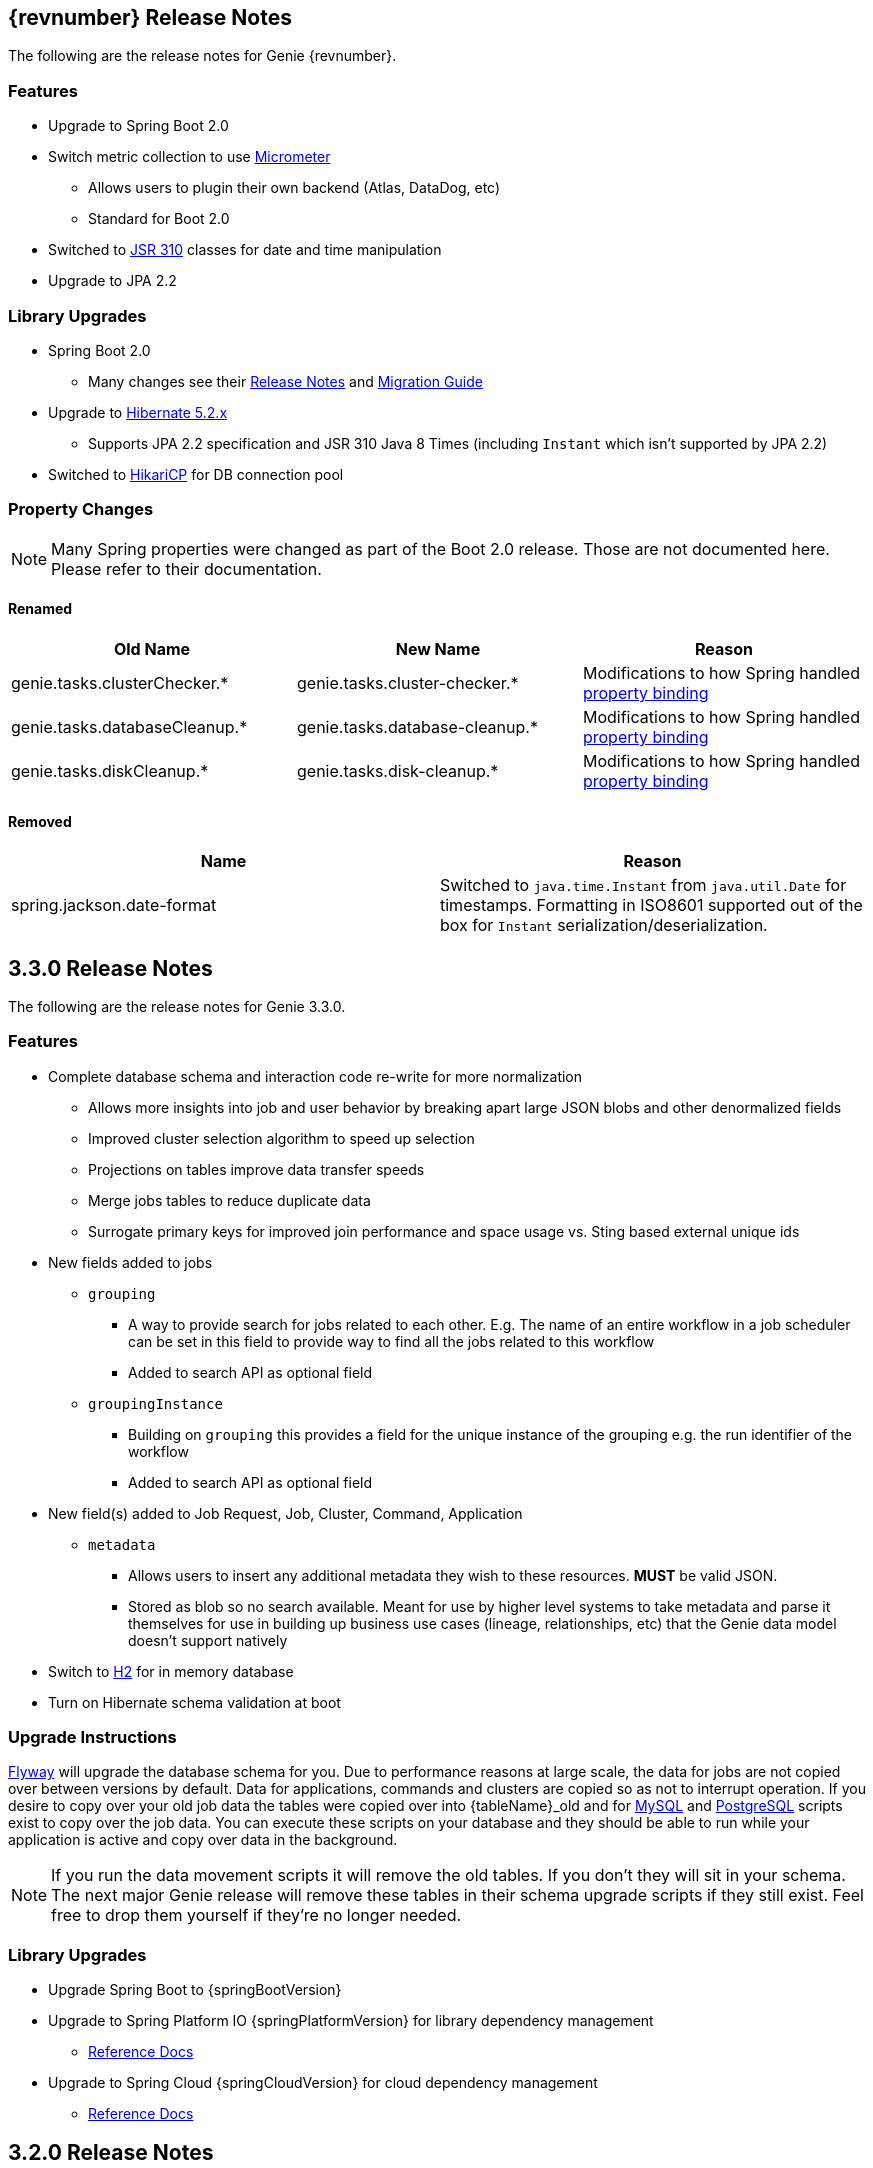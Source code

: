 == {revnumber} Release Notes

The following are the release notes for Genie {revnumber}.

=== Features

* Upgrade to Spring Boot 2.0
* Switch metric collection to use http://micrometer.io/[Micrometer]
** Allows users to plugin their own backend (Atlas, DataDog, etc)
** Standard for Boot 2.0
* Switched to https://jcp.org/en/jsr/detail?id=310[JSR 310] classes for date and time manipulation
* Upgrade to JPA 2.2

=== Library Upgrades

* Spring Boot 2.0
** Many changes see their
https://github.com/spring-projects/spring-boot/wiki/Spring-Boot-2.0-Release-Notes[Release Notes] and
https://github.com/spring-projects/spring-boot/wiki/Spring-Boot-2.0-Migration-Guide[Migration Guide]
* Upgrade to http://hibernate.org/orm/releases/5.2/[Hibernate 5.2.x]
** Supports JPA 2.2 specification and JSR 310 Java 8 Times (including `Instant` which isn't supported by JPA 2.2)
* Switched to https://brettwooldridge.github.io/HikariCP/[HikariCP] for DB connection pool

=== Property Changes

NOTE: Many Spring properties were changed as part of the Boot 2.0 release. Those are not documented here. Please
refer to their documentation.

==== Renamed

|===
|Old Name |New Name |Reason

|genie.tasks.clusterChecker.*
|genie.tasks.cluster-checker.*
|Modifications to how Spring handled
https://github.com/spring-projects/spring-boot/wiki/Spring-Boot-2.0-Migration-Guide#relaxed-binding[property binding]

|genie.tasks.databaseCleanup.*
|genie.tasks.database-cleanup.*
|Modifications to how Spring handled
https://github.com/spring-projects/spring-boot/wiki/Spring-Boot-2.0-Migration-Guide#relaxed-binding[property binding]

|genie.tasks.diskCleanup.*
|genie.tasks.disk-cleanup.*
|Modifications to how Spring handled
https://github.com/spring-projects/spring-boot/wiki/Spring-Boot-2.0-Migration-Guide#relaxed-binding[property binding]

|===

==== Removed

|===
|Name |Reason

|spring.jackson.date-format
|Switched to `java.time.Instant` from `java.util.Date` for timestamps. Formatting in ISO8601 supported out of the box
for `Instant` serialization/deserialization.

|===

== 3.3.0 Release Notes

The following are the release notes for Genie 3.3.0.

=== Features

* Complete database schema and interaction code re-write for more normalization
** Allows more insights into job and user behavior by breaking apart large JSON blobs and other denormalized fields
** Improved cluster selection algorithm to speed up selection
** Projections on tables improve data transfer speeds
** Merge jobs tables to reduce duplicate data
** Surrogate primary keys for improved join performance and space usage vs. Sting based external unique ids
* New fields added to jobs
** `grouping`
*** A way to provide search for jobs related to each other. E.g. The name of an entire workflow in a job scheduler can
be set in this field to provide way to find all the jobs related to this workflow
*** Added to search API as optional field
** `groupingInstance`
*** Building on `grouping` this provides a field for the unique instance of the grouping e.g. the run identifier of the
workflow
*** Added to search API as optional field
* New field(s) added to Job Request, Job, Cluster, Command, Application
** `metadata`
*** Allows users to insert any additional metadata they wish to these resources. *MUST* be valid JSON.
*** Stored as blob so no search available. Meant for use by higher level systems to take metadata and parse it
themselves for use in building up business use cases (lineage, relationships, etc) that the Genie data model doesn't
support natively
* Switch to http://h2database.com/html/main.html[H2] for in memory database
* Turn on Hibernate schema validation at boot

=== Upgrade Instructions

https://flywaydb.org/[Flyway] will upgrade the database schema for you. Due to performance reasons at large
scale, the data for jobs are not copied over between versions by default. Data for applications, commands and clusters
are copied so as not to interrupt operation. If you desire to copy over your old job data the tables were copied over
into {tableName}_old and for
https://raw.githubusercontent.com/Netflix/genie/v3.3.0/genie-ddl/src/main/sql/mysql/load-3.2.x-job-data-to-3.3.0.mysql.sql[MySQL]
and
https://raw.githubusercontent.com/Netflix/genie/v3.3.0/genie-ddl/src/main/sql/postgresql/load-3.2.x-job-data-to-3.3.0.postgresql.sql[PostgreSQL]
scripts exist to copy over the job data. You can execute these scripts on your database and they should be able to run
while your application is active and copy over data in the background.

NOTE: If you run the data movement scripts it will remove the old tables. If you don't they will sit in your schema.
The next major Genie release will remove these tables in their schema upgrade scripts if they still exist. Feel free to
drop them yourself if they're no longer needed.

=== Library Upgrades

* Upgrade Spring Boot to {springBootVersion}
* Upgrade to Spring Platform IO {springPlatformVersion} for library dependency management
** http://docs.spring.io/platform/docs/{springPlatformVersion}/reference/htmlsingle/[Reference Docs]
* Upgrade to Spring Cloud {springCloudVersion} for cloud dependency management
** http://cloud.spring.io/spring-cloud-static/{springCloudVersion}/[Reference Docs]

== 3.2.0 Release Notes

The following are the release notes for Genie 3.2.0.

=== Upgrade Instructions

If upgrading from existing 3.1.x installation run appropriate database upgrade script:

* https://raw.githubusercontent.com/Netflix/genie/v3.2.0/genie-ddl/src/main/sql/mysql/upgrade-3.1.x-to-3.2.0.mysql.sql[mysql]
* https://raw.githubusercontent.com/Netflix/genie/v3.2.0/genie-ddl/src/main/sql/postgresql/upgrade-3.1.x-to-3.2.0.postgresql.sql[postgresql]

This *must* be done before deploying the 3.2.0 binary or Flyway will break. Going forward this will no longer be
necessary and Genie binary will package upgrade scripts and Flyway will apply them automatically.

Once the script is run you can deploy the 3.2.0 binary. Once successfully deployed in your db schema you should see a
new table `schema_version`. Do not delete or modify this table it is used by Flyway to manage upgrades.

=== Features

* Database improvements
** Switch to https://flywaydb.org/[Flyway] for database upgrade management
* Abstract internal eventing behind common interface
* Bug fixes

=== Library Upgrades

* Upgrade Spring Boot to 1.5.7.RELEASE
* Upgrade to Spring Platform IO Brussels-SR5 for library dependency management
** http://docs.spring.io/platform/docs/Brussels-SR5/reference/htmlsingle/[Reference Docs]
* Upgrade to Spring Cloud Dalston.SR3 for cloud dependency management
** http://cloud.spring.io/spring-cloud-static/Dalston.SR3/[Reference Docs]

=== Property Changes

=== Database Upgrades

* Standardize database schemas for consistency
* Switch to https://flywaydb.org/[Flyway] for database upgrade management
* If using MySQL now require 5.6.3+ due to properties needed. See <<Installation>> for details

== 3.1.0 Release Notes

The following are the release notes for Genie 3.1.0.

=== Features

* Spring Session support made more flexible
** Now can support none (off), Redis, JDBC and HashMap as session data stores based on spring.session.store-type
property
* Actuator endpoints secured by default
** Follows new Spring default
** Turn off by setting `management.security.enabled` to `false`
* Optional cluster load balancer via Admin supplied script
* Add dependencies to the Cluster and Command entities
* Add configurations to the JobRequest entity

=== Library Upgrades

* Upgrade Spring Boot from 1.3.8.RELEASE to 1.5.4.RELEASE
** https://github.com/spring-projects/spring-boot/wiki/Spring-Boot-1.4-Release-Notes[1.4 Release Notes]
** https://github.com/spring-projects/spring-boot/wiki/Spring-Boot-1.5-Release-Notes[1.5 Release Notes]
* Upgrade to Spring Platform IO Brussels-SR3 for library dependency management
** http://docs.spring.io/platform/docs/Brussels-SR3/reference/htmlsingle/[Reference Docs]
* Upgrade to Spring Cloud Dalston.SR2 for cloud dependency management
** http://cloud.spring.io/spring-cloud-static/Dalston.SR2/[Reference Docs]
* Removal of Spring Cloud Cluster
** Spring Cloud Cluster was deprecated and the leadership election functionality previously leveraged by Genie was moved
to Spring Integration Zookeeper. That library is now used.
* Tomcat upgraded to 8.5 from 8.0

=== Property Changes

==== Added

|===
|Property |Description| Default Value

|genie.jobs.clusters.loadBalancers.script.destination
|The location on disk where the script source file should be stored after it is downloaded from
`genie.jobs.clusters.loadBalancers.script.source`. The file will be given the same name.
|file:///tmp/genie/loadbalancers/script/destination/

|genie.jobs.clusters.loadBalancers.script.enabled
|Whether the script based load balancer should be enabled for the system or not.
See also: `genie.jobs.clusters.loadBalancers.script.source`
See also: `genie.jobs.clusters.loadBalancers.script.destination`
|false

|genie.jobs.clusters.loadBalancers.script.order
|The order which the script load balancer should be evaluated. The lower this number the sooner it is evaluated. 0
would be the first thing evaluated if nothing else is set to 0 as well. Must be < 2147483647 (Integer.MAX_VALUE). If
no value set will be given Integer.MAX_VALUE - 1 (default).
|2147483646

|genie.jobs.clusters.loadBalancers.script.refreshRate
|How frequently to refresh the load balancer script (in milliseconds)
|300000

|genie.jobs.clusters.loadBalancers.script.source
|The location of the script the load balancer should load to evaluate which cluster to use for a job request
|file:///tmp/genie/loadBalancers/script/source/loadBalance.js

|genie.jobs.clusters.loadBalancers.script.timeout
|The amount of time (in milliseconds) that the system will attempt to run the cluster load balancer script before it
forces a timeout
|5000

|genie.tasks.databaseCleanup.batchSize
|The number of jobs to delete from the database at a time. Genie will loop until all jobs older than the retention
time are deleted.
|10000

|management.security.roles
|The roles a user needs to have in order to access the Actuator endpoints
|ADMIN

|security.oauth2.resource.filter-order
|The order the OAuth2 resource filter is places within the spring security chain
|3

|spring.data.redis.repositories.enabled
|Whether Spring data repositories should attempt to be created for Redis
|true

|spring.session.store-type
|The back end storage system for Spring to store HTTP session information. See
http://docs.spring.io/spring-boot/docs/{springBootVersion}/reference/htmlsingle/#boot-features-session[Spring Boot Session]
for more information. Currently on classpath only none, hash_map, redis and jdbc will work.
|hash_map

|===

==== Changed Default Value

|===
|Property |Old Default| New Default

|genie.tasks.clusterChecker.healthIndicatorsToIgnore
|memory,genie,discoveryComposite
|memory,genieMemory,discoveryComposite

|management.security.enabled
|false
|true

|===

==== Removed

==== Renamed

|===
|Old Name |New Name

|multipart.max-file-size
|spring.http.multipart.max-file-size

|multipart.max-request-size
|spring.http.multipart.max-file-size

|spring.cloud.cluster.leader.enabled
|genie.zookeeper.enabled

|spring.cloud.cluster.zookeeper.connect
|genie.zookeeper.connectionString

|spring.cloud.cluster.zookeeper.namespace
|genie.zookeeper.leader.path

|spring.datasource.min-idle
|spring.datasource.tomcat.min-idle

|spring.datasource.max-idle
|spring.datasource.tomcat.max-idle

|spring.datasource.max-active
|spring.datasource.tomcat.max-active

|spring.datasource.validation-query
|spring.datasource.tomcat.validation-query

|spring.datasource.test-on-borrow
|spring.datasource.tomcat.test-on-borrow

|spring.datasource.test-on-connect
|spring.datasource.tomcat.test-on-connect

|spring.datasource.test-on-return
|spring.datasource.tomcat.test-on-return

|spring.datasource.test-while-idle
|spring.datasource.tomcat.test-while-idle

|spring.datasource.min-evictable-idle-time-millis
|spring.datasource.tomcat.min-evictable-idle-time-millis

|spring.datasource.time-between-eviction-run-millis
|spring.datasource.tomcat.time-between-eviction-run-millis

|spring.jpa.hibernate.naming-strategy
|spring.jpa.hibernate.naming.strategy

|===

=== Database Upgrades

* Add cluster and command dependencies table
* Rename MySQL and PostgreSQL schema files
* Index 'name' column of Jobs table
* Switch Job and JobRequest tables 'description' column to text
* Switch Applications' table 'cluster_criterias' and 'command_criteria' columns to text
* Increase the size of 'tags' column for applications, clusters, commands, jobs, job_requests
* Switch JobRequest table 'dependencies' column to text
* Add job request table configs column
* Double the size of 'config' and 'dependencies' column for Application, Cluster, Command
